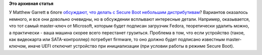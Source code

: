 .. title: UEFI Restricted Boot (т.н. "Secure Boot") - интересные приписки мелким шрифтом
.. slug: uefi-restricted-boot-тн-secure-boot-интересные-приписки-мелким-шрифтом
.. date: 2012-10-09 16:19:57
.. tags:
.. category:
.. link:
.. description:
.. type: text
.. author: Peter Lemenkov

**Это архивная статья**


У Matthew Garrett в блоге `обсуждают, что делать с Secure Boot небольшим
дистрибутивам <http://mjg59.dreamwidth.org/17542.html>`__? Вариантов
оказалось немного, и все они довольно очевидны, но в обсуждении
всплывают интересные детали. Например, оказывается, что тот самый
master-ключ от Microsoft, которым будет подписан загрузчик Fedora,
теоретически удалить можно, а практически - ваша машина скорее всего
перестанет грузиться. Проблема в том, что если устройство (такое, как
видеокарта или SATA-контроллер) потребует firmware, то оно должно будет
подписано известным master-ключом, иначе UEFI отключит устройство при
инициализации (при условии работы в режиме Secure Boot).

